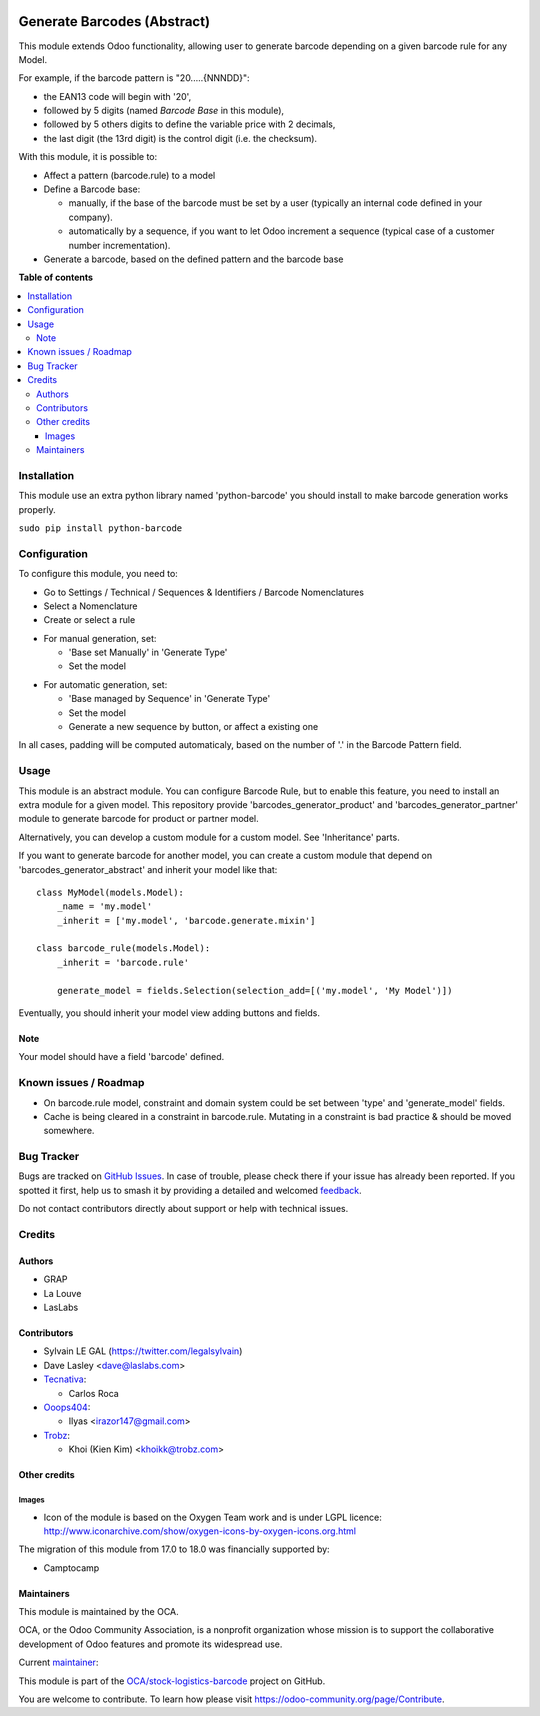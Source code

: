 .. image:: https://odoo-community.org/readme-banner-image
   :target: https://odoo-community.org/get-involved?utm_source=readme
   :alt: Odoo Community Association

============================
Generate Barcodes (Abstract)
============================

.. 
   !!!!!!!!!!!!!!!!!!!!!!!!!!!!!!!!!!!!!!!!!!!!!!!!!!!!
   !! This file is generated by oca-gen-addon-readme !!
   !! changes will be overwritten.                   !!
   !!!!!!!!!!!!!!!!!!!!!!!!!!!!!!!!!!!!!!!!!!!!!!!!!!!!
   !! source digest: sha256:eae9c4d48ce00a8b8aaa3af70e7a77a62743992df15bee7fdc07c87c1db5bcde
   !!!!!!!!!!!!!!!!!!!!!!!!!!!!!!!!!!!!!!!!!!!!!!!!!!!!

.. |badge1| image:: https://img.shields.io/badge/maturity-Beta-yellow.png
    :target: https://odoo-community.org/page/development-status
    :alt: Beta
.. |badge2| image:: https://img.shields.io/badge/license-AGPL--3-blue.png
    :target: http://www.gnu.org/licenses/agpl-3.0-standalone.html
    :alt: License: AGPL-3
.. |badge3| image:: https://img.shields.io/badge/github-OCA%2Fstock--logistics--barcode-lightgray.png?logo=github
    :target: https://github.com/OCA/stock-logistics-barcode/tree/18.0/barcodes_generator_abstract
    :alt: OCA/stock-logistics-barcode
.. |badge4| image:: https://img.shields.io/badge/weblate-Translate%20me-F47D42.png
    :target: https://translation.odoo-community.org/projects/stock-logistics-barcode-18-0/stock-logistics-barcode-18-0-barcodes_generator_abstract
    :alt: Translate me on Weblate
.. |badge5| image:: https://img.shields.io/badge/runboat-Try%20me-875A7B.png
    :target: https://runboat.odoo-community.org/builds?repo=OCA/stock-logistics-barcode&target_branch=18.0
    :alt: Try me on Runboat

|badge1| |badge2| |badge3| |badge4| |badge5|

This module extends Odoo functionality, allowing user to generate
barcode depending on a given barcode rule for any Model.

For example, if the barcode pattern is "20.....{NNNDD}":

- the EAN13 code will begin with '20',
- followed by 5 digits (named *Barcode Base* in this module),
- followed by 5 others digits to define the variable price with 2
  decimals,
- the last digit (the 13rd digit) is the control digit (i.e. the
  checksum).

With this module, it is possible to:

- Affect a pattern (barcode.rule) to a model

- Define a Barcode base:

  - manually, if the base of the barcode must be set by a user
    (typically an internal code defined in your company).
  - automatically by a sequence, if you want to let Odoo increment a
    sequence (typical case of a customer number incrementation).

- Generate a barcode, based on the defined pattern and the barcode base

**Table of contents**

.. contents::
   :local:

Installation
============

This module use an extra python library named 'python-barcode' you
should install to make barcode generation works properly.

``sudo pip install python-barcode``

Configuration
=============

To configure this module, you need to:

- Go to Settings / Technical / Sequences & Identifiers / Barcode
  Nomenclatures
- Select a Nomenclature
- Create or select a rule

|image|

- For manual generation, set:

  - 'Base set Manually' in 'Generate Type'
  - Set the model

|image1|

- For automatic generation, set:

  - 'Base managed by Sequence' in 'Generate Type'
  - Set the model
  - Generate a new sequence by button, or affect a existing one

|image2|

In all cases, padding will be computed automaticaly, based on the number
of '.' in the Barcode Pattern field.

.. |image| image:: https://raw.githubusercontent.com/OCA/stock-logistics-barcode/18.0/barcodes_generator_abstract/static/description/barcode_nomenclature_form.png
.. |image1| image:: https://raw.githubusercontent.com/OCA/stock-logistics-barcode/18.0/barcodes_generator_abstract/static/description/barcode_rule_form_manual.png
.. |image2| image:: https://raw.githubusercontent.com/OCA/stock-logistics-barcode/18.0/barcodes_generator_abstract/static/description/barcode_rule_form_sequence.png

Usage
=====

This module is an abstract module. You can configure Barcode Rule, but
to enable this feature, you need to install an extra module for a given
model. This repository provide 'barcodes_generator_product' and
'barcodes_generator_partner' module to generate barcode for product or
partner model.

Alternatively, you can develop a custom module for a custom model. See
'Inheritance' parts.

If you want to generate barcode for another model, you can create a
custom module that depend on 'barcodes_generator_abstract' and inherit
your model like that:

::

   class MyModel(models.Model):
       _name = 'my.model'
       _inherit = ['my.model', 'barcode.generate.mixin']

   class barcode_rule(models.Model):
       _inherit = 'barcode.rule'

       generate_model = fields.Selection(selection_add=[('my.model', 'My Model')])

Eventually, you should inherit your model view adding buttons and
fields.

Note
----

Your model should have a field 'barcode' defined.

Known issues / Roadmap
======================

- On barcode.rule model, constraint and domain system could be set
  between 'type' and 'generate_model' fields.
- Cache is being cleared in a constraint in barcode.rule. Mutating in a
  constraint is bad practice & should be moved somewhere.

Bug Tracker
===========

Bugs are tracked on `GitHub Issues <https://github.com/OCA/stock-logistics-barcode/issues>`_.
In case of trouble, please check there if your issue has already been reported.
If you spotted it first, help us to smash it by providing a detailed and welcomed
`feedback <https://github.com/OCA/stock-logistics-barcode/issues/new?body=module:%20barcodes_generator_abstract%0Aversion:%2018.0%0A%0A**Steps%20to%20reproduce**%0A-%20...%0A%0A**Current%20behavior**%0A%0A**Expected%20behavior**>`_.

Do not contact contributors directly about support or help with technical issues.

Credits
=======

Authors
-------

* GRAP
* La Louve
* LasLabs

Contributors
------------

- Sylvain LE GAL (https://twitter.com/legalsylvain)
- Dave Lasley <dave@laslabs.com>
- `Tecnativa <https://www.tecnativa.com>`__:

  - Carlos Roca

- `Ooops404 <https://www.ooops404.com>`__:

  - Ilyas <irazor147@gmail.com>

- `Trobz <https://trobz.com>`__:

  - Khoi (Kien Kim) <khoikk@trobz.com>

Other credits
-------------

Images
~~~~~~

- Icon of the module is based on the Oxygen Team work and is under LGPL
  licence:
  http://www.iconarchive.com/show/oxygen-icons-by-oxygen-icons.org.html

The migration of this module from 17.0 to 18.0 was financially supported
by:

- Camptocamp

Maintainers
-----------

This module is maintained by the OCA.

.. image:: https://odoo-community.org/logo.png
   :alt: Odoo Community Association
   :target: https://odoo-community.org

OCA, or the Odoo Community Association, is a nonprofit organization whose
mission is to support the collaborative development of Odoo features and
promote its widespread use.

.. |maintainer-legalsylvain| image:: https://github.com/legalsylvain.png?size=40px
    :target: https://github.com/legalsylvain
    :alt: legalsylvain

Current `maintainer <https://odoo-community.org/page/maintainer-role>`__:

|maintainer-legalsylvain| 

This module is part of the `OCA/stock-logistics-barcode <https://github.com/OCA/stock-logistics-barcode/tree/18.0/barcodes_generator_abstract>`_ project on GitHub.

You are welcome to contribute. To learn how please visit https://odoo-community.org/page/Contribute.
